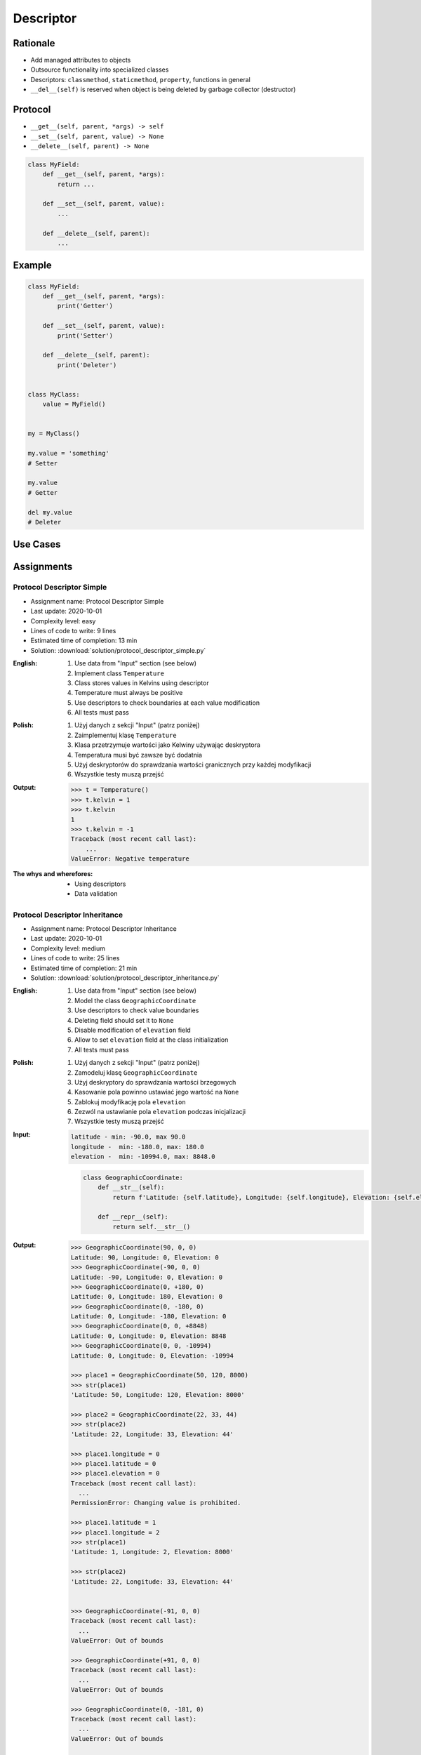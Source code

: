 **********
Descriptor
**********


Rationale
=========
* Add managed attributes to objects
* Outsource functionality into specialized classes
* Descriptors: ``classmethod``, ``staticmethod``, ``property``, functions in general
* ``__del__(self)`` is reserved when object is being deleted by garbage collector (destructor)


Protocol
========
* ``__get__(self, parent, *args) -> self``
* ``__set__(self, parent, value) -> None``
* ``__delete__(self, parent) -> None``

.. code-block:: python

    class MyField:
        def __get__(self, parent, *args):
            return ...

        def __set__(self, parent, value):
            ...

        def __delete__(self, parent):
            ...

Example
=======
.. code-block:: python

    class MyField:
        def __get__(self, parent, *args):
            print('Getter')

        def __set__(self, parent, value):
            print('Setter')

        def __delete__(self, parent):
            print('Deleter')


    class MyClass:
        value = MyField()


    my = MyClass()

    my.value = 'something'
    # Setter

    my.value
    # Getter

    del my.value
    # Deleter


Use Cases
=========
.. code-block:: python
    :caption: Kelvin Temperature Validator

    class KelvinValidator:
        def __set__(self, parent, value):
            if value < 0.0:
                raise ValueError('Cannot set negative Kelvin')
            parent._value = value


    class Temperature:
        kelvin = KelvinValidator()

        def __init__(self):
            self._value = None


    t = Temperature()

    t.kelvin = 10
    print(t.kelvin)
    # 10

    t.kelvin = -1
    # Traceback (most recent call last):
    #    ...
    # ValueError: Cannot set negative Kelvin

.. code-block:: python
    :caption: Temperature Conversion

    class Kelvin:
        def __get__(self, parent, *args):
            return round(parent._value, 2)

        def __set__(self, parent, value):
            parent._value = value


    class Celsius:
        def __get__(self, parent, *args):
            temp = parent._value - 273.15
            return round(temp, 2)

        def __set__(self, parent, value):
            temp = value + 273.15
            parent._value = temp


    class Fahrenheit:
        def __get__(self, parent, *args):
            temp = (parent._value - 273.15) * 9 / 5 + 32
            return round(temp, 2)

        def __set__(self, parent, fahrenheit):
            temp = (fahrenheit - 32) * 5 / 9 + 273.15
            parent._value = temp


    class Temperature:
        kelvin = Kelvin()
        celsius = Celsius()
        fahrenheit = Fahrenheit()

        def __init__(self):
            self._value = 0.0


    t = Temperature()

    t.kelvin = 273.15
    print(f'K: {t.kelvin}')         # 273.15
    print(f'C: {t.celsius}')        # 0.0
    print(f'F: {t.fahrenheit}')     # 32.0

    print()

    t.fahrenheit = 100
    print(f'K: {t.kelvin}')         # 310.93
    print(f'C: {t.celsius}')        # 37.78
    print(f'F: {t.fahrenheit}')     # 100.0

    print()

    t.celsius = 100
    print(f'K: {t.kelvin}')         # 373.15
    print(f'C: {t.celsius}')        # 100.0
    print(f'F: {t.fahrenheit}')     # 212.0

.. code-block:: python
    :caption: Timezone Conversion
    :name: Timezone Conversion

    from dataclasses import dataclass
    from datetime import datetime
    from pytz import timezone


    class Timezone:
        def __init__(self, name):
            self.timezone = timezone(name)

        def __get__(self, parent, *args):
            return parent.utc.astimezone(self.timezone)

        def __set__(self, parent, new_datetime):
            local_time = self.timezone.localize(new_datetime)
            parent.utc = local_time.astimezone(timezone('UTC'))

        def __delete__(self, parent):
            parent.utc = datetime(1, 1, 1)


    @dataclass
    class Time:
        utc = datetime.now(tz=timezone('UTC'))
        warsaw = Timezone('Europe/Warsaw')
        moscow = Timezone('Europe/Moscow')
        est = Timezone('America/New_York')
        pdt = Timezone('America/Los_Angeles')


    t = Time()

    print('Launch of a first man to space:')
    t.moscow = datetime(1961, 4, 12, 9, 6, 59)
    print(t.utc)        # 1961-04-12 06:06:59+00:00
    print(t.warsaw)     # 1961-04-12 07:06:59+01:00
    print(t.moscow)     # 1961-04-12 09:06:59+03:00
    print(t.est)        # 1961-04-12 01:06:59-05:00
    print(t.pdt)        # 1961-04-11 22:06:59-08:00

    print('First man set foot on a Moon:')
    t.warsaw = datetime(1969, 7, 21, 3, 56, 15)
    print(t.utc)        # 1969-07-21 02:56:15+00:00
    print(t.warsaw)     # 1969-07-21 03:56:15+01:00
    print(t.moscow)     # 1969-07-21 05:56:15+03:00
    print(t.est)        # 1969-07-20 22:56:15-04:00
    print(t.pdt)        # 1969-07-20 19:56:15-07:00


Assignments
===========

Protocol Descriptor Simple
--------------------------
* Assignment name: Protocol Descriptor Simple
* Last update: 2020-10-01
* Complexity level: easy
* Lines of code to write: 9 lines
* Estimated time of completion: 13 min
* Solution: :download:`solution/protocol_descriptor_simple.py`

:English:
    #. Use data from "Input" section (see below)
    #. Implement class ``Temperature``
    #. Class stores values in Kelvins using descriptor
    #. Temperature must always be positive
    #. Use descriptors to check boundaries at each value modification
    #. All tests must pass

:Polish:
    #. Użyj danych z sekcji "Input" (patrz poniżej)
    #. Zaimplementuj klasę ``Temperature``
    #. Klasa przetrzymuje wartości jako Kelwiny używając deskryptora
    #. Temperatura musi być zawsze być dodatnia
    #. Użyj deskryptorów do sprawdzania wartości granicznych przy każdej modyfikacji
    #. Wszystkie testy muszą przejść

:Output:
    .. code-block:: text

        >>> t = Temperature()
        >>> t.kelvin = 1
        >>> t.kelvin
        1
        >>> t.kelvin = -1
        Traceback (most recent call last):
            ...
        ValueError: Negative temperature

:The whys and wherefores:
    * Using descriptors
    * Data validation

Protocol Descriptor Inheritance
-------------------------------
* Assignment name: Protocol Descriptor Inheritance
* Last update: 2020-10-01
* Complexity level: medium
* Lines of code to write: 25 lines
* Estimated time of completion: 21 min
* Solution: :download:`solution/protocol_descriptor_inheritance.py`

:English:
    #. Use data from "Input" section (see below)
    #. Model the class ``GeographicCoordinate``
    #. Use descriptors to check value boundaries
    #. Deleting field should set it to ``None``
    #. Disable modification of ``elevation`` field
    #. Allow to set ``elevation`` field at the class initialization
    #. All tests must pass

:Polish:
    #. Użyj danych z sekcji "Input" (patrz poniżej)
    #. Zamodeluj klasę ``GeographicCoordinate``
    #. Użyj deskryptory do sprawdzania wartości brzegowych
    #. Kasowanie pola powinno ustawiać jego wartość na ``None``
    #. Zablokuj modyfikację pola ``elevation``
    #. Zezwól na ustawianie pola ``elevation`` podczas inicjalizacji
    #. Wszystkie testy muszą przejść

:Input:
    .. code-block:: text

        latitude - min: -90.0, max 90.0
        longitude -  min: -180.0, max: 180.0
        elevation -  min: -10994.0, max: 8848.0

    .. code-block:: python

        class GeographicCoordinate:
            def __str__(self):
                return f'Latitude: {self.latitude}, Longitude: {self.longitude}, Elevation: {self.elevation}'

            def __repr__(self):
                return self.__str__()

:Output:
    .. code-block:: text

        >>> GeographicCoordinate(90, 0, 0)
        Latitude: 90, Longitude: 0, Elevation: 0
        >>> GeographicCoordinate(-90, 0, 0)
        Latitude: -90, Longitude: 0, Elevation: 0
        >>> GeographicCoordinate(0, +180, 0)
        Latitude: 0, Longitude: 180, Elevation: 0
        >>> GeographicCoordinate(0, -180, 0)
        Latitude: 0, Longitude: -180, Elevation: 0
        >>> GeographicCoordinate(0, 0, +8848)
        Latitude: 0, Longitude: 0, Elevation: 8848
        >>> GeographicCoordinate(0, 0, -10994)
        Latitude: 0, Longitude: 0, Elevation: -10994

        >>> place1 = GeographicCoordinate(50, 120, 8000)
        >>> str(place1)
        'Latitude: 50, Longitude: 120, Elevation: 8000'

        >>> place2 = GeographicCoordinate(22, 33, 44)
        >>> str(place2)
        'Latitude: 22, Longitude: 33, Elevation: 44'

        >>> place1.longitude = 0
        >>> place1.latitude = 0
        >>> place1.elevation = 0
        Traceback (most recent call last):
          ...
        PermissionError: Changing value is prohibited.

        >>> place1.latitude = 1
        >>> place1.longitude = 2
        >>> str(place1)
        'Latitude: 1, Longitude: 2, Elevation: 8000'

        >>> str(place2)
        'Latitude: 22, Longitude: 33, Elevation: 44'


        >>> GeographicCoordinate(-91, 0, 0)
        Traceback (most recent call last):
          ...
        ValueError: Out of bounds

        >>> GeographicCoordinate(+91, 0, 0)
        Traceback (most recent call last):
          ...
        ValueError: Out of bounds

        >>> GeographicCoordinate(0, -181, 0)
        Traceback (most recent call last):
          ...
        ValueError: Out of bounds

        >>> GeographicCoordinate(0, +181, 0)
        Traceback (most recent call last):
          ...
        ValueError: Out of bounds

        >>> GeographicCoordinate(0, 0, -10995)
        Traceback (most recent call last):
          ...
        ValueError: Out of bounds

        >>> GeographicCoordinate(0, 0, +8849)
        Traceback (most recent call last):
          ...
        ValueError: Out of bounds

:The whys and wherefores:
    * Using descriptors
    * Data validation
